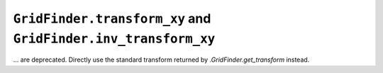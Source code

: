 ``GridFinder.transform_xy`` and ``GridFinder.inv_transform_xy``
~~~~~~~~~~~~~~~~~~~~~~~~~~~~~~~~~~~~~~~~~~~~~~~~~~~~~~~~~~~~~~~
... are deprecated.  Directly use the standard transform returned by
`.GridFinder.get_transform` instead.
